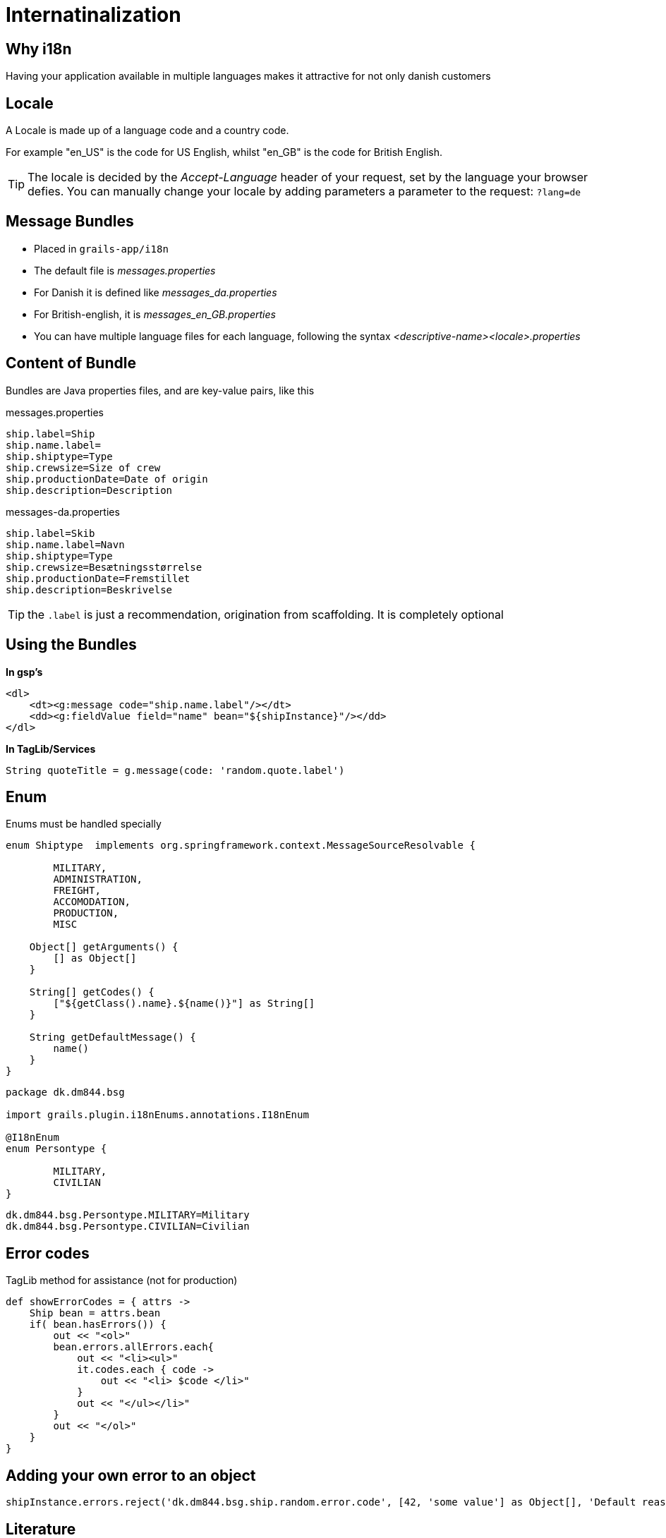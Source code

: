 = Internatinalization

== Why i18n

Having your application available in multiple languages makes it attractive for not only danish customers

== Locale

A Locale is made up of a language code and a country code.

For example "en_US" is the code for US English, whilst "en_GB" is the code for British English.

TIP: The locale is decided by the  _Accept-Language_ header of your request, set by the language your browser defies.
You can manually change your locale by adding parameters a parameter to the request: `?lang=de`


== Message Bundles


* Placed in `grails-app/i18n`
* The default file is _messages.properties_
* For Danish it is defined like _messages_da.properties_
* For British-english, it is  _messages_en_GB.properties_
* You can have multiple language files for each language, following the syntax _<descriptive-name><locale>.properties_

== Content of Bundle

Bundles are Java properties files, and are key-value pairs, like this


[source,groovy,indent=0]
.messages.properties
----
ship.label=Ship
ship.name.label=
ship.shiptype=Type
ship.crewsize=Size of crew
ship.productionDate=Date of origin
ship.description=Description
----

[source,groovy,indent=0]
.messages-da.properties
----
ship.label=Skib
ship.name.label=Navn
ship.shiptype=Type
ship.crewsize=Besætningsstørrelse
ship.productionDate=Fremstillet
ship.description=Beskrivelse
----

TIP: the `.label` is just a recommendation, origination from scaffolding. It is completely optional


== Using the Bundles

*In gsp's*

[source,html,indent=0]
----
<dl>
    <dt><g:message code="ship.name.label"/></dt>
    <dd><g:fieldValue field="name" bean="${shipInstance}"/></dd>
</dl>
----

*In TagLib/Services*

[source,html,indent=0]
----
String quoteTitle = g.message(code: 'random.quote.label')
----


== Enum

Enums must be handled specially

[source,groovy,indent=0]
----
enum Shiptype  implements org.springframework.context.MessageSourceResolvable {

	MILITARY,
	ADMINISTRATION,
	FREIGHT,
	ACCOMODATION,
	PRODUCTION,
	MISC

    Object[] getArguments() {
        [] as Object[]
    }

    String[] getCodes() {
        ["${getClass().name}.${name()}"] as String[]
    }

    String getDefaultMessage() {
        name()
    }
}
----

<<<


[source,groovy,indent=0]
----
package dk.dm844.bsg

import grails.plugin.i18nEnums.annotations.I18nEnum

@I18nEnum
enum Persontype {

	MILITARY,
	CIVILIAN
}
----

[source,groovy,indent=0]
----
dk.dm844.bsg.Persontype.MILITARY=Military
dk.dm844.bsg.Persontype.CIVILIAN=Civilian
----


== Error codes

[source,groovy,indent=0]
.TagLib method for assistance (not for production)
----
def showErrorCodes = { attrs ->
    Ship bean = attrs.bean
    if( bean.hasErrors()) {
        out << "<ol>"
        bean.errors.allErrors.each{
            out << "<li><ul>"
            it.codes.each { code ->
                out << "<li> $code </li>"
            }
            out << "</ul></li>"
        }
        out << "</ol>"
    }
}
----

== Adding your own error to an object

[source,groovy,indent=0]
----
shipInstance.errors.reject('dk.dm844.bsg.ship.random.error.code', [42, 'some value'] as Object[], 'Default reason whith arguments {0} and {1}' )
----




== Literature

* http://grails.github.io/grails-doc/2.4.4/guide/i18n.html[]
* http://adhockery.blogspot.dk/2009/03/internationalizing-domain-classes-and.html[]
* http://grails.org/plugin/i18n-enums[]

////


[source,html,indent=0]
.views/gone.gsp
----

----


[source,groovy,indent=0]
.views/gone.gsp
----

----


////
